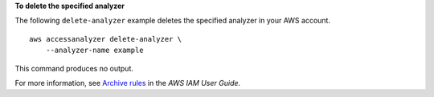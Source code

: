 **To delete the specified analyzer**

The following ``delete-analyzer`` example deletes the specified analyzer in your AWS account. ::

    aws accessanalyzer delete-analyzer \
        --analyzer-name example

This command produces no output.

For more information, see `Archive rules <https://docs.aws.amazon.com/IAM/latest/UserGuide/access-analyzer-archive-rules.html>`__ in the *AWS IAM User Guide*.
